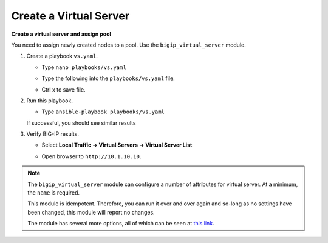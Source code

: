 Create a Virtual Server
=======================

**Create a virtual server and assign pool**

You need to assign newly created nodes to a pool.  Use the ``bigip_virtual_server``
module.

#. Create a playbook ``vs.yaml``.

   - Type ``nano playbooks/vs.yaml``
   - Type the following into the ``playbooks/vs.yaml`` file.


     .. image:: /_static/image021.png
       :height: 500px

   - Ctrl x to save file.

#. Run this playbook.

   - Type ``ansible-playbook playbooks/vs.yaml``

   If successful, you should see similar results

   .. image:: /_static/image022.png
       :height: 200px

#. Verify BIG-IP results.

   - Select **Local Traffic -> Virtual Servers -> Virtual Server List**

   .. image:: /_static/image023.png
       :height: 200px

   - Open browser to ``http://10.1.10.10``.

.. NOTE::

  The ``bigip_virtual_server`` module can configure a number of attributes for
  virtual server. At a minimum, the ``name`` is required.

  This module is idempotent. Therefore, you can run it over and over again
  and so-long as no settings have been changed, this module will report no
  changes.

  The module has several more options, all of which can be seen at `this link`_.

  .. _this link: https://docs.ansible.com/ansible/latest/modules/bigip_virtual_server_module.html
